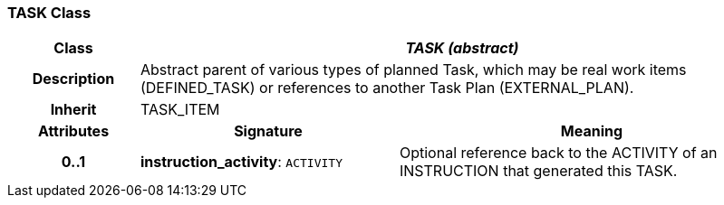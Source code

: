 === TASK Class

[cols="^1,2,3"]
|===
h|*Class*
2+^h|*_TASK (abstract)_*

h|*Description*
2+a|Abstract parent of various types of planned Task, which may be real work items (DEFINED_TASK) or references to another Task Plan (EXTERNAL_PLAN).

h|*Inherit*
2+|TASK_ITEM

h|*Attributes*
^h|*Signature*
^h|*Meaning*

h|*0..1*
|*instruction_activity*: `ACTIVITY`
a|Optional reference back to the ACTIVITY of an INSTRUCTION that generated this TASK.
|===
